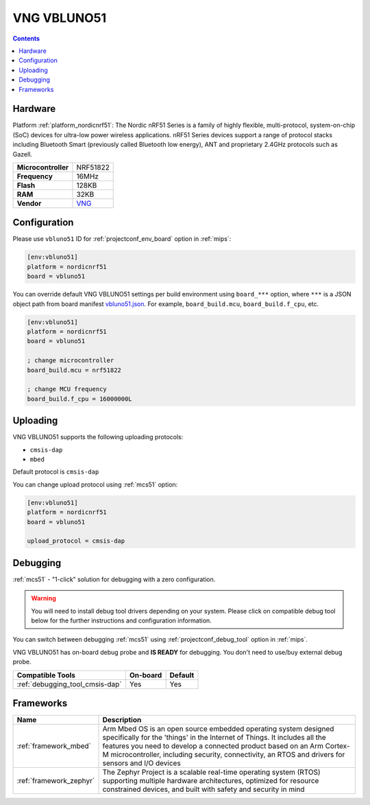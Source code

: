 
.. _board_nordicnrf51_vbluno51:

VNG VBLUNO51
============

.. contents::

Hardware
--------

Platform :ref:`platform_nordicnrf51`: The Nordic nRF51 Series is a family of highly flexible, multi-protocol, system-on-chip (SoC) devices for ultra-low power wireless applications. nRF51 Series devices support a range of protocol stacks including Bluetooth Smart (previously called Bluetooth low energy), ANT and proprietary 2.4GHz protocols such as Gazell.

.. list-table::

  * - **Microcontroller**
    - NRF51822
  * - **Frequency**
    - 16MHz
  * - **Flash**
    - 128KB
  * - **RAM**
    - 32KB
  * - **Vendor**
    - `VNG <https://os.mbed.com/platforms/VBLUNO51/?utm_source=platformio.org&utm_medium=docs>`__


Configuration
-------------

Please use ``vbluno51`` ID for :ref:`projectconf_env_board` option in :ref:`mips`:

.. code-block:: ini

  [env:vbluno51]
  platform = nordicnrf51
  board = vbluno51

You can override default VNG VBLUNO51 settings per build environment using
``board_***`` option, where ``***`` is a JSON object path from
board manifest `vbluno51.json <https://github.com/platformio/platform-nordicnrf51/blob/master/boards/vbluno51.json>`_. For example,
``board_build.mcu``, ``board_build.f_cpu``, etc.

.. code-block:: ini

  [env:vbluno51]
  platform = nordicnrf51
  board = vbluno51

  ; change microcontroller
  board_build.mcu = nrf51822

  ; change MCU frequency
  board_build.f_cpu = 16000000L


Uploading
---------
VNG VBLUNO51 supports the following uploading protocols:

* ``cmsis-dap``
* ``mbed``

Default protocol is ``cmsis-dap``

You can change upload protocol using :ref:`mcs51` option:

.. code-block:: ini

  [env:vbluno51]
  platform = nordicnrf51
  board = vbluno51

  upload_protocol = cmsis-dap

Debugging
---------

:ref:`mcs51` - "1-click" solution for debugging with a zero configuration.

.. warning::
    You will need to install debug tool drivers depending on your system.
    Please click on compatible debug tool below for the further
    instructions and configuration information.

You can switch between debugging :ref:`mcs51` using
:ref:`projectconf_debug_tool` option in :ref:`mips`.

VNG VBLUNO51 has on-board debug probe and **IS READY** for debugging. You don't need to use/buy external debug probe.

.. list-table::
  :header-rows:  1

  * - Compatible Tools
    - On-board
    - Default
  * - :ref:`debugging_tool_cmsis-dap`
    - Yes
    - Yes

Frameworks
----------
.. list-table::
    :header-rows:  1

    * - Name
      - Description

    * - :ref:`framework_mbed`
      - Arm Mbed OS is an open source embedded operating system designed specifically for the 'things' in the Internet of Things. It includes all the features you need to develop a connected product based on an Arm Cortex-M microcontroller, including security, connectivity, an RTOS and drivers for sensors and I/O devices

    * - :ref:`framework_zephyr`
      - The Zephyr Project is a scalable real-time operating system (RTOS) supporting multiple hardware architectures, optimized for resource constrained devices, and built with safety and security in mind

